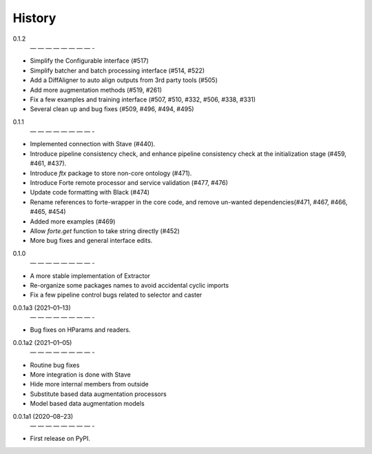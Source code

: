 =======
History
=======
0.1.2
 — — — — — — — — -
* Simplify the Configurable interface (#517)
* Simplify batcher and batch processing interface (#514, #522)
* Add a DiffAligner to auto align outputs from 3rd party tools (#505)
* Add more augmentation methods (#519, #261)
* Fix a few examples and training interface (#507, #510, #332, #506, #338, #331)
* Several clean up and bug fixes (#509, #496, #494, #495)

0.1.1
 — — — — — — — — -
* Implemented connection with Stave (#440).
* Introduce pipeline consistency check, and enhance pipeline consistency check at the initialization stage (#459, #461, #437).
* Introduce `ftx` package to store non-core ontology (#471).
* Introduce Forte remote processor and service validation (#477, #476)
* Update code formatting with Black (#474)
* Rename references to forte-wrapper in the core code, and remove un-wanted dependencies(#471, #467, #466, #465, #454)
* Added more examples (#469)
* Allow `forte.get` function to take string directly (#452)
* More bug fixes and general interface edits.

0.1.0
 — — — — — — — — -
* A more stable implementation of Extractor
* Re-organize some packages names to avoid accidental cyclic imports
* Fix a few pipeline control bugs related to selector and caster

0.0.1a3 (2021–01–13)
 — — — — — — — — -
* Bug fixes on HParams and readers.

0.0.1a2 (2021–01–05)
 — — — — — — — — -
* Routine bug fixes
* More integration is done with Stave
* Hide more internal members from outside
* Substitute based data augmentation processors
* Model based data augmentation models


0.0.1a1 (2020–08–23)
 — — — — — — — — -
* First release on PyPI.
